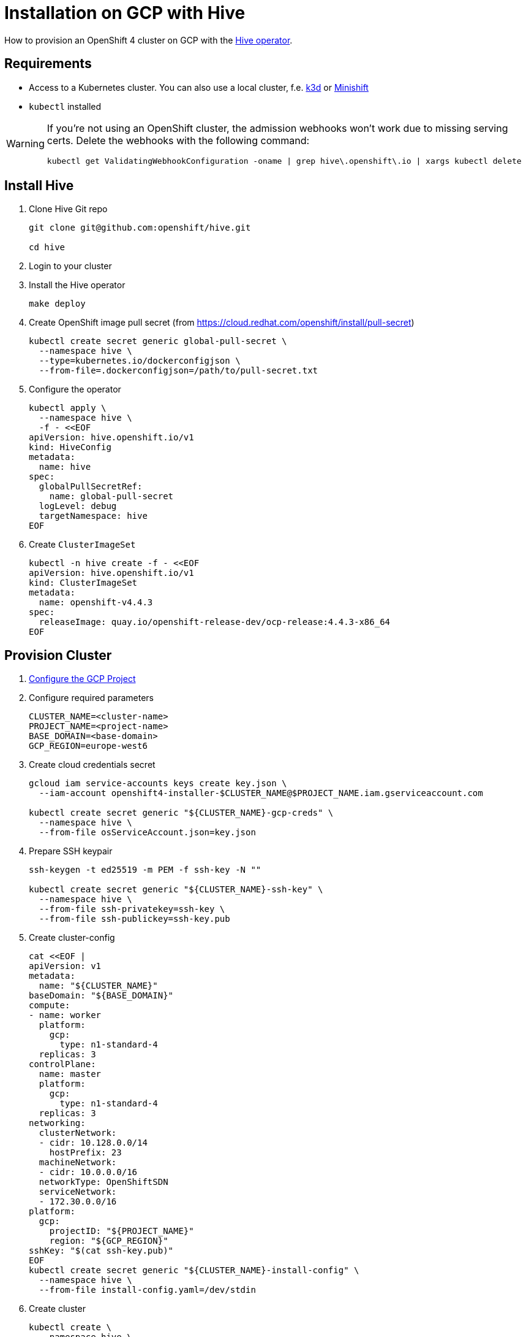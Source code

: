 = Installation on GCP with Hive

How to provision an OpenShift 4 cluster on GCP with the https://github.com/openshift/hive[Hive operator].


== Requirements

* Access to a Kubernetes cluster. You can also use a local cluster, f.e. https://k3d.io/[k3d] or https://www.okd.io/minishift/[Minishift]

* `kubectl` installed

[WARNING]
====
If you're not using an OpenShift cluster, the admission webhooks won't work due to missing serving certs.
Delete the webhooks with the following command:

[source,console]
----
kubectl get ValidatingWebhookConfiguration -oname | grep hive\.openshift\.io | xargs kubectl delete
----
====

== Install Hive

. Clone Hive Git repo
+
[source,console]
----
git clone git@github.com:openshift/hive.git

cd hive
----

. Login to your cluster

. Install the Hive operator
+
[source,console]
----
make deploy
----

. Create OpenShift image pull secret (from https://cloud.redhat.com/openshift/install/pull-secret)
+
[source,console]
----
kubectl create secret generic global-pull-secret \
  --namespace hive \
  --type=kubernetes.io/dockerconfigjson \
  --from-file=.dockerconfigjson=/path/to/pull-secret.txt
----

. Configure the operator
+
[source,console]
----
kubectl apply \
  --namespace hive \
  -f - <<EOF
apiVersion: hive.openshift.io/v1
kind: HiveConfig
metadata:
  name: hive
spec:
  globalPullSecretRef:
    name: global-pull-secret
  logLevel: debug
  targetNamespace: hive
EOF
----

. Create `ClusterImageSet`
+
[source,console]
----
kubectl -n hive create -f - <<EOF
apiVersion: hive.openshift.io/v1
kind: ClusterImageSet
metadata:
  name: openshift-v4.4.3
spec:
  releaseImage: quay.io/openshift-release-dev/ocp-release:4.4.3-x86_64
EOF
----


== Provision Cluster

. xref:how-tos/install/gcp.adoc[Configure the GCP Project]

. Configure required parameters
+
[source,console]
----
CLUSTER_NAME=<cluster-name>
PROJECT_NAME=<project-name>
BASE_DOMAIN=<base-domain>
GCP_REGION=europe-west6
----

. Create cloud credentials secret
+
[source,console]
----
gcloud iam service-accounts keys create key.json \
  --iam-account openshift4-installer-$CLUSTER_NAME@$PROJECT_NAME.iam.gserviceaccount.com

kubectl create secret generic "${CLUSTER_NAME}-gcp-creds" \
  --namespace hive \
  --from-file osServiceAccount.json=key.json
----

. Prepare SSH keypair
+
[source,console]
----
ssh-keygen -t ed25519 -m PEM -f ssh-key -N ""

kubectl create secret generic "${CLUSTER_NAME}-ssh-key" \
  --namespace hive \
  --from-file ssh-privatekey=ssh-key \
  --from-file ssh-publickey=ssh-key.pub
----

. Create cluster-config
+
[source,console]
----
cat <<EOF |
apiVersion: v1
metadata:
  name: "${CLUSTER_NAME}"
baseDomain: "${BASE_DOMAIN}"
compute:
- name: worker
  platform:
    gcp:
      type: n1-standard-4
  replicas: 3
controlPlane:
  name: master
  platform:
    gcp:
      type: n1-standard-4
  replicas: 3
networking:
  clusterNetwork:
  - cidr: 10.128.0.0/14
    hostPrefix: 23
  machineNetwork:
  - cidr: 10.0.0.0/16
  networkType: OpenShiftSDN
  serviceNetwork:
  - 172.30.0.0/16
platform:
  gcp:
    projectID: "${PROJECT_NAME}"
    region: "${GCP_REGION}"
sshKey: "$(cat ssh-key.pub)"
EOF
kubectl create secret generic "${CLUSTER_NAME}-install-config" \
  --namespace hive \
  --from-file install-config.yaml=/dev/stdin
----

. Create cluster
+
[source,console]
----
kubectl create \
  --namespace hive \
  -f - <<EOF
apiVersion: hive.openshift.io/v1
kind: ClusterDeployment
metadata:
  name: "${CLUSTER_NAME}"
spec:
  baseDomain: "${BASE_DOMAIN}"
  clusterName: "${CLUSTER_NAME}"
  platform:
    gcp:
      credentialsSecretRef:
        name: "${CLUSTER_NAME}-gcp-creds"
      region: "${GCP_REGION}"
  provisioning:
    imageSetRef:
      name: openshift-v4.4.3
    installConfigSecretRef:
      name: "${CLUSTER_NAME}-install-config"
    SSHPrivateKeySecretRef:
      name: "${CLUSTER_NAME}-ssh-key"
EOF
----

. Observe logs
+
[source,console]
----
kubectl -n hive logs -c hive -l hive.openshift.io/cluster-deployment-name="${CLUSTER_NAME}" -f
----


== Day 2 Operations

=== Cluster Scaling

. Create machine pool
+
[source,console]
----
kubectl create -n hive -f - <<EOF
apiVersion: hive.openshift.io/v1
kind: MachinePool
metadata:
  name: "${CLUSTER_NAME}-worker"
spec:
  clusterDeploymentRef:
    name: "${CLUSTER_NAME}"
  name: worker
  platform:
    gcp:
      type: n1-standard-4
  replicas: 3
EOF
----

. Scale cluster
+
[source,console]
----
kubectl -n hive scale machinepool "${CLUSTER_NAME}-worker" \
  --replicas 3
----


== Access Cluster

=== Kubectl

Once the cluster is provisioned, the admin kubeconfig will be stored in a secret. You can use it with:

[source,console]
----
./hack/get-kubeconfig.sh ${CLUSTER_NAME} > ${CLUSTER_NAME}.kubeconfig

kubectl --kubeconfig=${CLUSTER_NAME}.kubeconfig get nodes
----

=== Web Console

. Get web console URL
+
[source,console]
----
kubectl -n hive get cd ${CLUSTER_NAME} -o jsonpath='{ .status.webConsoleURL }'
----

. Retrieve the password for the `kubeadmin` user
+
[source,console]
----
kubectl -n hive get secret $(kubectl -n hive get cd ${CLUSTER_NAME} -o jsonpath='{.spec.clusterMetadata.adminPasswordSecretRef.name}') \
  --output go-template='{{ .data.password | base64decode }}'
----

== Deprovision Cluster

. Delete cluster
+
[source,console]
----
kubectl -n hive delete clusterdeployment ${CLUSTER_NAME} --wait=false
----

. Observe logs
+
[source,console]
----
kubectl -n hive logs -c hive -l hive.openshift.io/cluster-deployment-name="${CLUSTER_NAME}" -f
----
